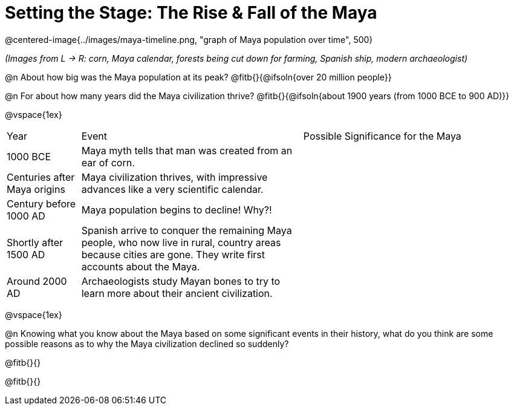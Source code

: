 = Setting the Stage: The Rise & Fall of the Maya

@centered-image{../images/maya-timeline.png, "graph of Maya population over time", 500}

[.center]
__(Images from L -> R: corn, Maya calendar, forests being cut down for farming, Spanish ship, modern archaeologist)__

@n About how big was the Maya population at its peak? @fitb{}{@ifsoln{over 20 million people}}

@n For about how many years did the Maya civilization thrive? @fitb{}{@ifsoln{about 1900 years (from 1000 BCE to 900 AD)}}

@vspace{1ex}

[cols="1a,3a, 3a, options="header""]
|===
| Year
| Event
| Possible Significance for the Maya

| 1000 BCE
| Maya myth tells that man was created from an ear of corn.
|

| Centuries after Maya origins
| Maya civilization thrives, with impressive advances like a very scientific calendar.
|

| Century before 1000 AD
| Maya population begins to decline! Why?!
|

| Shortly after 1500 AD
| Spanish arrive to conquer the remaining Maya people, who now live in rural, country areas because cities are gone. They write first accounts about the Maya.
|

| Around 2000 AD
|Archaeologists study Mayan bones to try to learn more about their ancient civilization.
|

|===

@vspace{1ex}

@n Knowing what you know about the Maya based on some significant events in their history, what do you think are some possible reasons as to why the Maya civilization declined so suddenly?

@fitb{}{}

@fitb{}{}
